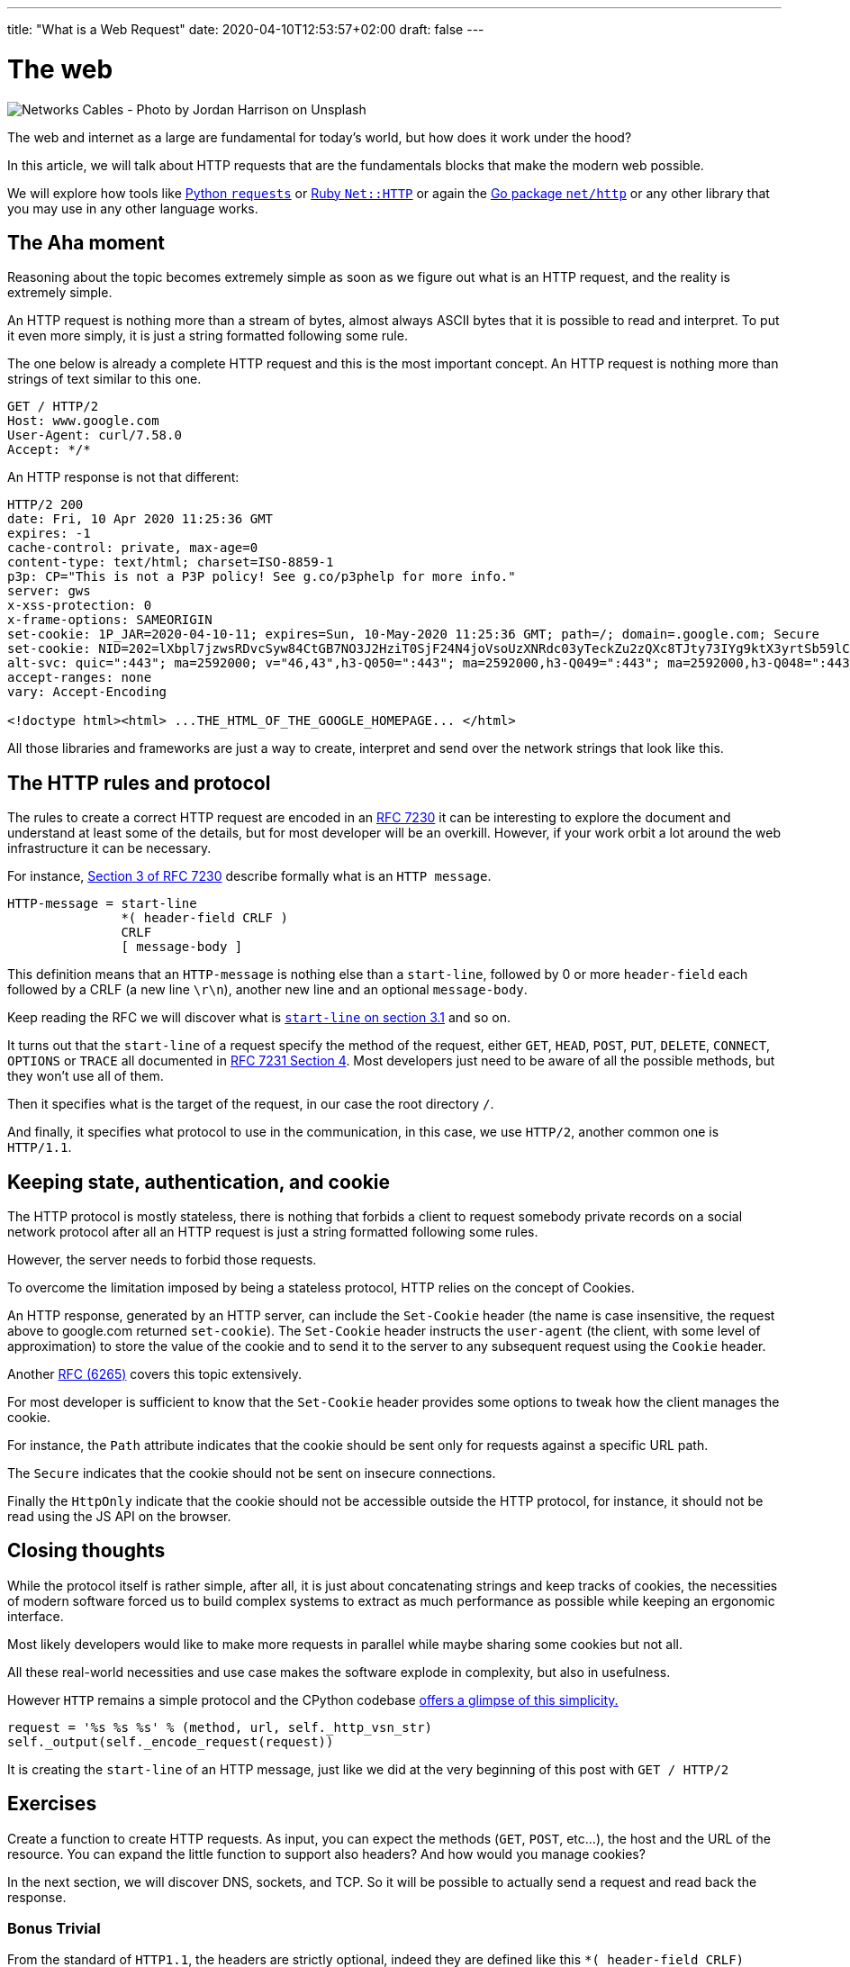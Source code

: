 ---
title: "What is a Web Request"
date: 2020-04-10T12:53:57+02:00
draft: false
---


= The web

image::/whats-a-web-request.jpg[Networks Cables - Photo by Jordan Harrison on Unsplash ]

The web and internet as a large are fundamental for today's world, but how does it work under the hood?

In this article, we will talk about HTTP requests that are the fundamentals blocks that make the modern web possible.

We will explore how tools like link:https://requests.readthedocs.io/en/master/[Python `requests`] or link:https://ruby-doc.org/stdlib-2.7.0/libdoc/net/http/rdoc/Net/HTTP.html[Ruby `Net::HTTP`] or again the link:https://golang.org/pkg/net/http/[Go package `net/http`] or any other library that you may use in any other language works.

== The Aha moment

Reasoning about the topic becomes extremely simple as soon as we figure out what is an HTTP request, and the reality is extremely simple.

An HTTP request is nothing more than a stream of bytes, almost always ASCII bytes that it is possible to read and interpret. To put it even more simply, it is just a string formatted following some rule.

The one below is already a complete HTTP request and this is the most important concept. An HTTP request is nothing more than strings of text similar to this one.

```
GET / HTTP/2
Host: www.google.com
User-Agent: curl/7.58.0
Accept: */*
```

An HTTP response is not that different:

```
HTTP/2 200
date: Fri, 10 Apr 2020 11:25:36 GMT
expires: -1
cache-control: private, max-age=0
content-type: text/html; charset=ISO-8859-1
p3p: CP="This is not a P3P policy! See g.co/p3phelp for more info."
server: gws
x-xss-protection: 0
x-frame-options: SAMEORIGIN
set-cookie: 1P_JAR=2020-04-10-11; expires=Sun, 10-May-2020 11:25:36 GMT; path=/; domain=.google.com; Secure
set-cookie: NID=202=lXbpl7jzwsRDvcSyw84CtGB7NO3J2HziT0SjF24N4joVsoUzXNRdc03yTeckZu2zQXc8TJty73IYg9ktX3yrtSb59lC1-jxyTprH_wGly4D2RiFC4Ww1T2Om69YYjxDtkgEDmQbqoYYyzahBQowvSM-q5JpF6hoC-gzLRTnnn38; expires=Sat, 10-Oct-2020 11:25:36 GMT; path=/; domain=.google.com; HttpOnly
alt-svc: quic=":443"; ma=2592000; v="46,43",h3-Q050=":443"; ma=2592000,h3-Q049=":443"; ma=2592000,h3-Q048=":443"; ma=2592000,h3-Q046=":443"; ma=2592000,h3-Q043=":443"; ma=2592000,h3-T050=":443"; ma=2592000
accept-ranges: none
vary: Accept-Encoding

<!doctype html><html> ...THE_HTML_OF_THE_GOOGLE_HOMEPAGE... </html> 
```

All those libraries and frameworks are just a way to create, interpret and send over the network strings that look like this.

== The HTTP rules and protocol

The rules to create a correct HTTP request are encoded in an link:https://tools.ietf.org/html/rfc7230[RFC 7230] it can be interesting to explore the document and understand at least some of the details, but for most developer will be an overkill. 
However, if your work orbit a lot around the web infrastructure it can be necessary.

For instance, link:https://tools.ietf.org/html/rfc7230#section-3[Section 3 of RFC 7230] describe formally what is an `HTTP message`.

```
HTTP-message = start-line
               *( header-field CRLF )
               CRLF
               [ message-body ]
```

This definition means that an `HTTP-message` is nothing else than a `start-line`, followed by 0 or more `header-field` each followed by a CRLF (a new line `\r\n`), another new line and an optional `message-body`.

Keep reading the RFC we will discover what is link:https://tools.ietf.org/html/rfc7230#section-3.1.1[`start-line` on section 3.1] and so on.

It turns out that the `start-line` of a request specify the method of the request, either `GET`, `HEAD`, `POST`, `PUT`, `DELETE`, `CONNECT`, `OPTIONS` or `TRACE` all documented in link:https://tools.ietf.org/html/rfc7231#section-4[RFC 7231 Section 4]. 
Most developers just need to be aware of all the possible methods, but they won't use all of them.

Then it specifies what is the target of the request, in our case the root directory `/`.

And finally, it specifies what protocol to use in the communication, in this case, we use `HTTP/2`, another common one is `HTTP/1.1`.

== Keeping state, authentication, and cookie

The HTTP protocol is mostly stateless, there is nothing that forbids a client to request somebody private records on a social network protocol after all an HTTP request is just a string formatted following some rules.

However, the server needs to forbid those requests.

To overcome the limitation imposed by being a stateless protocol, HTTP relies on the concept of Cookies.

An HTTP response, generated by an HTTP server, can include the `Set-Cookie` header (the name is case insensitive, the request above to google.com returned `set-cookie`).
The `Set-Cookie` header instructs the `user-agent` (the client, with some level of approximation) to store the value of the cookie and to send it to the server to any subsequent request using the `Cookie` header.

Another link:https://tools.ietf.org/html/rfc6265[RFC (6265)] covers this topic extensively.

For most developer is sufficient to know that the `Set-Cookie` header provides some options to tweak how the client manages the cookie.

For instance, the `Path` attribute indicates that the cookie should be sent only for requests against a specific URL path.

The `Secure` indicates that the cookie should not be sent on insecure connections.

Finally the `HttpOnly` indicate that the cookie should not be accessible outside the HTTP protocol, for instance, it should not be read using the JS API on the browser.

== Closing thoughts

While the protocol itself is rather simple, after all, it is just about concatenating strings and keep tracks of cookies, the necessities of modern software forced us to build complex systems to extract as much performance as possible while keeping an ergonomic interface.

Most likely developers would like to make more requests in parallel while maybe sharing some cookies but not all.

All these real-world necessities and use case makes the software explode in complexity, but also in usefulness.

However `HTTP` remains a simple protocol and the CPython codebase link:https://github.com/python/cpython/blob/3.8/Lib/http/client.py#L1096-L1098[offers a glimpse of this simplicity.]

```python
request = '%s %s %s' % (method, url, self._http_vsn_str)
self._output(self._encode_request(request))
```

It is creating the `start-line` of an HTTP message, just like we did at the very beginning of this post with `GET / HTTP/2`

== Exercises

Create a function to create HTTP requests.
As input, you can expect the methods (`GET`, `POST`, etc...), the host and the URL of the resource.
You can expand the little function to support also headers?
And how would you manage cookies?

In the next section, we will discover DNS, sockets, and TCP. So it will be possible to actually send a request and read back the response.

=== Bonus Trivial

From the standard of `HTTP1.1`, the headers are strictly optional, indeed they are defined like this `\*( header-field CRLF)` where the star (`*`) means *zero* or more repetition. 
However, the same standard dictates that the `Host` header link:https://tools.ietf.org/html/rfc7230#section-5.4[*must* be present].

This clear inconsistency was introduced to keep backward compatibility so that every `HTTP1.1` request is also an `HTTP1.0` request.

This is a clear example of how the world evolves from mistakes and error and also something as widespread and used as "the internet" was designed with some initial mistakes. After all, we are human and the success of the `HTTP` was not sure.

